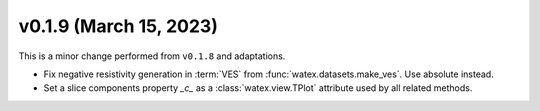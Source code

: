 v0.1.9 (March 15, 2023)
--------------------------

This is a minor change performed from ``v0.1.8`` and adaptations.  

- Fix negative resistivity generation in :term:`VES` from :func:`watex.datasets.make_ves`. 
  Use absolute instead.

- Set a slice components property `_c_` as  a :class:`watex.view.TPlot` attribute used by all 
  related methods. 